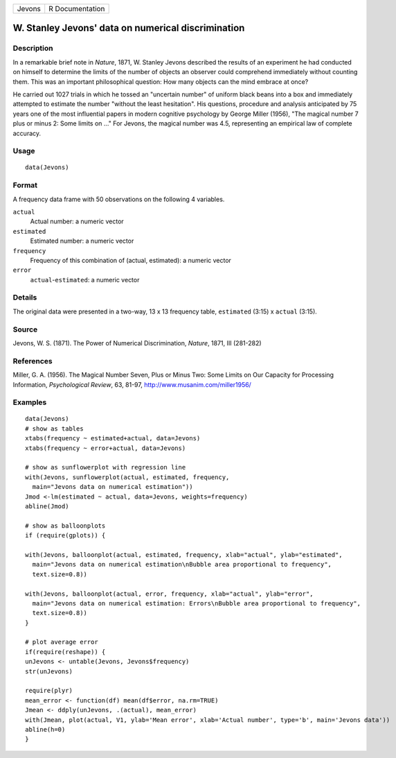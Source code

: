 +--------+-----------------+
| Jevons | R Documentation |
+--------+-----------------+

W. Stanley Jevons' data on numerical discrimination
---------------------------------------------------

Description
~~~~~~~~~~~

In a remarkable brief note in *Nature*, 1871, W. Stanley Jevons
described the results of an experiment he had conducted on himself to
determine the limits of the number of objects an observer could
comprehend immediately without counting them. This was an important
philosophical question: How many objects can the mind embrace at once?

He carried out 1027 trials in which he tossed an "uncertain number" of
uniform black beans into a box and immediately attempted to estimate the
number "without the least hesitation". His questions, procedure and
analysis anticipated by 75 years one of the most influential papers in
modern cognitive psychology by George Miller (1956), "The magical number
7 plus or minus 2: Some limits on ..." For Jevons, the magical number
was 4.5, representing an empirical law of complete accuracy.

Usage
~~~~~

::

    data(Jevons)

Format
~~~~~~

A frequency data frame with 50 observations on the following 4
variables.

``actual``
    Actual number: a numeric vector

``estimated``
    Estimated number: a numeric vector

``frequency``
    Frequency of this combination of (actual, estimated): a numeric
    vector

``error``
    ``actual``-``estimated``: a numeric vector

Details
~~~~~~~

The original data were presented in a two-way, 13 x 13 frequency table,
``estimated`` (3:15) x ``actual`` (3:15).

Source
~~~~~~

Jevons, W. S. (1871). The Power of Numerical Discrimination, *Nature*,
1871, III (281-282)

References
~~~~~~~~~~

Miller, G. A. (1956). The Magical Number Seven, Plus or Minus Two: Some
Limits on Our Capacity for Processing Information, *Psychological
Review*, 63, 81-97, http://www.musanim.com/miller1956/

Examples
~~~~~~~~

::

    data(Jevons)
    # show as tables
    xtabs(frequency ~ estimated+actual, data=Jevons)
    xtabs(frequency ~ error+actual, data=Jevons)

    # show as sunflowerplot with regression line
    with(Jevons, sunflowerplot(actual, estimated, frequency, 
      main="Jevons data on numerical estimation"))
    Jmod <-lm(estimated ~ actual, data=Jevons, weights=frequency)
    abline(Jmod)

    # show as balloonplots
    if (require(gplots)) {

    with(Jevons, balloonplot(actual, estimated, frequency, xlab="actual", ylab="estimated", 
      main="Jevons data on numerical estimation\nBubble area proportional to frequency",
      text.size=0.8))

    with(Jevons, balloonplot(actual, error, frequency, xlab="actual", ylab="error", 
      main="Jevons data on numerical estimation: Errors\nBubble area proportional to frequency", 
      text.size=0.8))
    }

    # plot average error
    if(require(reshape)) {
    unJevons <- untable(Jevons, Jevons$frequency)
    str(unJevons)

    require(plyr)
    mean_error <- function(df) mean(df$error, na.rm=TRUE)
    Jmean <- ddply(unJevons, .(actual), mean_error)
    with(Jmean, plot(actual, V1, ylab='Mean error', xlab='Actual number', type='b', main='Jevons data'))
    abline(h=0)
    }

